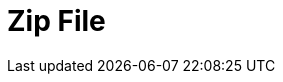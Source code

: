 :documentationPath: /plugins/actions/
:language: en_US
:page-alternativeEditUrl: https://github.com/project-hop/hop/edit/master/plugins/actions/zipfile/src/main/doc/zipfile.adoc
= Zip File